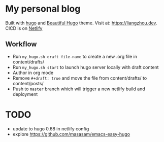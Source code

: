 * My personal blog

Built with [[https://gohugo.io/][hugo]] and [[https://themes.gohugo.io/beautifulhugo/][Beautiful Hugo]] theme. Visit at: https://liangzhou.dev. CICD
is on [[https://www.netlify.com/][Netlify]]

** Workflow
- Run ~my_hugo.sh draft file-name~ to create a new .org file in content/drafts/
- Run ~my_hugo.sh start~ to launch hugo server locally with draft content
- Author in org mode
- Remove ~#+draft: true~ and move the file from content/drafts/ to content/posts/
- Push to ~master~ branch which will trigger a new netlify build and deployment
* TODO
- update to hugo 0.68 in netlify config
- explore https://github.com/masasam/emacs-easy-hugo
